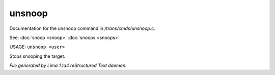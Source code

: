 unsnoop
********

Documentation for the unsnoop command in */trans/cmds/unsnoop.c*.

See: :doc:`snoop <snoop>` :doc:`snoops <snoops>` 

USAGE: ``unsnoop <user>``

Stops snooping the target.

.. TAGS: RST



*File generated by Lima 1.1a4 reStructured Text daemon.*
